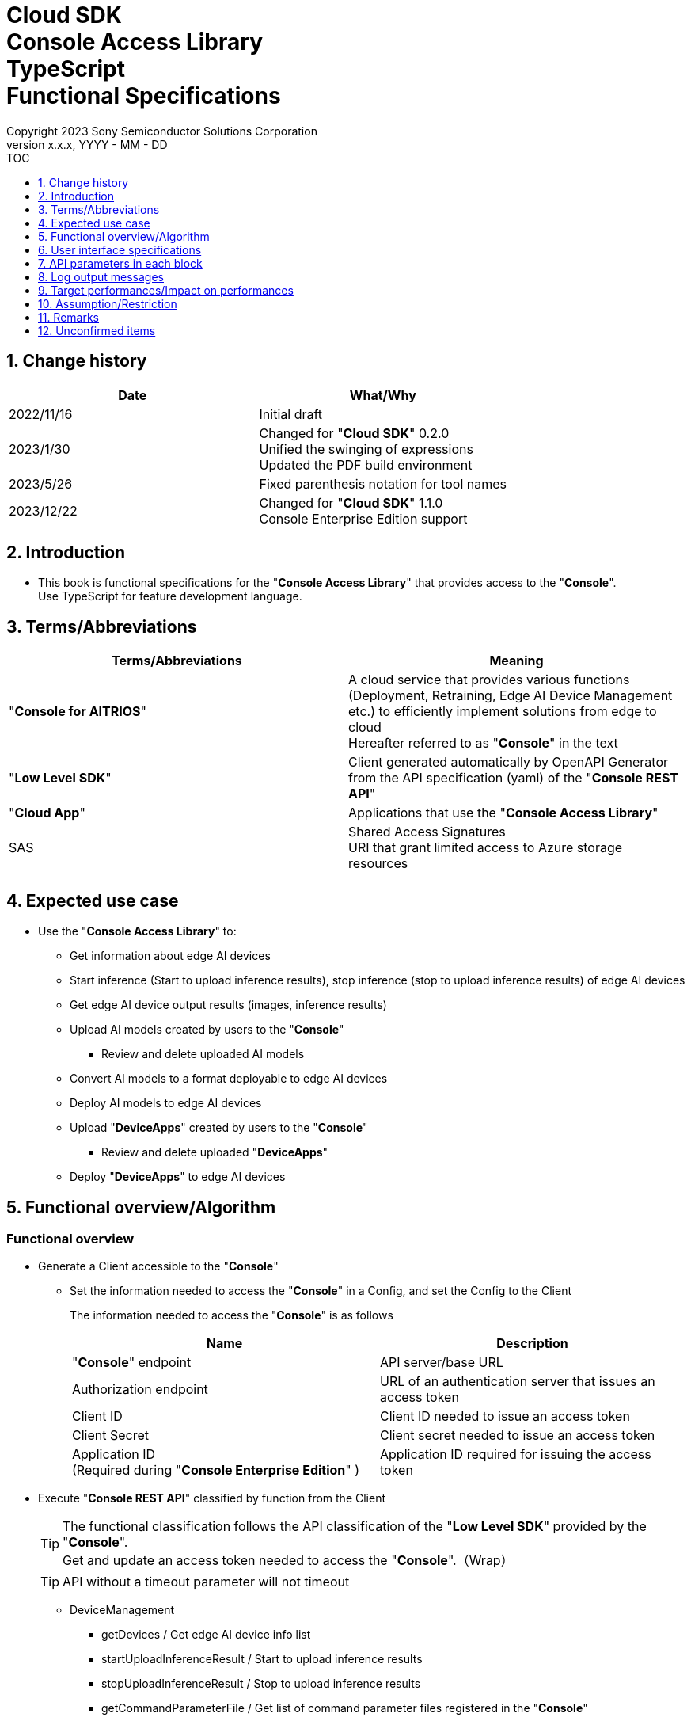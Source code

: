 = Cloud SDK pass:[<br/>] Console Access Library pass:[<br/>] TypeScript pass:[<br/>] Functional Specifications pass:[<br/>]
:sectnums:
:sectnumlevels: 1
:author: Copyright 2023 Sony Semiconductor Solutions Corporation
:version-label: Version 
:revnumber: x.x.x
:revdate: YYYY - MM - DD
:trademark-desc1: AITRIOS™ and AITRIOS logos are the registered trademarks or trademarks
:trademark-desc2: of Sony Group Corporation or its affiliated companies.
:toc:
:toc-title: TOC
:toclevels: 1
:chapter-label:
:lang: en

== Change history

|===
|Date |What/Why 

|2022/11/16
|Initial draft

|2023/1/30
|Changed for "**Cloud SDK**" 0.2.0 +
Unified the swinging of expressions +
Updated the PDF build environment

|2023/5/26
|Fixed parenthesis notation for tool names

|2023/12/22
|Changed for "**Cloud SDK**" 1.1.0 +
Console Enterprise Edition support

|===

== Introduction

* This book is functional specifications for the "**Console Access Library**" that provides access to the "**Console**". + 
Use TypeScript for feature development language.

== Terms/Abbreviations
|===
|Terms/Abbreviations |Meaning 

|"**Console for AITRIOS**"
|A cloud service that provides various functions (Deployment, Retraining, Edge AI Device Management etc.) to efficiently implement solutions from edge to cloud +
Hereafter referred to as "**Console**" in the text

|"**Low Level SDK**"
|Client generated automatically by OpenAPI Generator from the API specification (yaml) of the "**Console REST API**"

|"**Cloud App**"
|Applications that use the "**Console Access Library**"

|SAS
|Shared Access Signatures +
URI that grant limited access to Azure storage resources

|
|

|===

== Expected use case
* Use the "**Console Access Library**" to:
** Get information about edge AI devices
** Start inference (Start to upload inference results), stop inference (stop to upload inference results) of edge AI devices
** Get edge AI device output results (images, inference results)
** Upload AI models created by users to the "**Console**"
*** Review and delete uploaded AI models
** Convert AI models to a format deployable to edge AI devices
** Deploy AI models to edge AI devices
** Upload "**DeviceApps**" created by users to the "**Console**"
*** Review and delete uploaded "**DeviceApps**"
** Deploy "**DeviceApps**" to edge AI devices

== Functional overview/Algorithm
[#_Functional-Overview]
=== Functional overview
* Generate a Client accessible to the "**Console**"
** Set the information needed to access the "**Console**" in a Config, and set the Config to the Client
+
The information needed to access the "**Console**" is as follows
+
|===
|Name |Description

|"**Console**" endpoint
|API server/base URL

|Authorization endpoint
|URL of an authentication server that issues an access token

|Client ID
|Client ID needed to issue an access token

|Client Secret
|Client secret needed to issue an access token

|Application ID +
(Required during "**Console Enterprise Edition**" )
|Application ID required for issuing the access token

|===

* Execute "**Console REST API**" classified by function from the Client
+
[TIP]
====
The functional classification follows the API classification of the "**Low Level SDK**" provided by the "**Console**". + 
Get and update an access token needed to access the "**Console**".（Wrap）
====
+
[TIP]
====
API without a timeout parameter will not timeout
====
** DeviceManagement
*** getDevices / Get edge AI device info list
*** startUploadInferenceResult / Start to upload inference results
*** stopUploadInferenceResult / Stop to upload inference results
*** getCommandParameterFile / Get list of command parameter files registered in the "**Console**"
** AI Model
*** importBaseModel / Import base model
*** getModels / Get model info list
*** getBaseModelStatus / Get base model status
*** deleteModel / Delete model
*** publishModel / Publish model
** Deployment
*** importDeviceApp / Import "**DeviceApp**"
*** getDeviceApps / Get "**DeviceApp**" info list
*** deleteDeviceApp / Delete "**DeviceApp**"
*** getDeployConfigurations / Get deployment configuration list
*** createDeployConfiguration / Create deployment configuration
*** deployByConfiguration / Deploy
*** getDeployHistory / Get deployment history
*** deleteDeployConfiguration / Delete deployment configuration
*** cancelDeployment / Force cancel deployment state
*** deployDeviceApp / Deploy "**DeviceApp**"
*** undeployDeviceApp / Undeploy "**DeviceApp**"
*** getDeviceAppDeploys / Get "**DeviceApp**" deployment history
** Insight
*** getImageDirectories / Get image save directory list
*** getImages / Get saved images
*** getInferenceResults / Get list of saved inference result metadata
*** exportImages / Export saved images

* High Level API that combine "**Low Level SDK**" API for each use case can be executed.
** AI Model
*** publishModelWaitResponse / Publish model and wait for response
** Deployment
*** deployByConfigurationWaitResponse / Deploy and wait for response
*** deployDeviceAppWaitResponse / Deploy "**DeviceApp**" and wait for response
** Insight
*** getImageData / Get saved images
**** Because the getImages gets up to 256 images, this API calls the getImages multiple times to cover up the restriction
*** getLastInferenceData / Get the latest saved inference results
*** getLastInferenceAndImageData / Get the latest saved inference results and images
**** Get images with the most recent date, find and return inference results tied to images

* Log to the console when the "**Console Access Library**" is running
** The log format is defined as follows
*** [Log time] [Log level] [Client name] : Message body
*** Log time uses the system time of user environment
*** Log time outputs date + time + time zone in ISO 8601 format
*** Sample log output: + 
2022-06-21T11:31:42.612+0900 ERROR ConsoleAccessClient : Failed to log request

** The log level can be switched
*** Log levels are defined as follows
+
[%header%autowidth]
|===
|Level |Summary 

|ERROR
|Use when the "**Console Access Library**" can't finish processing successfully

|WARNING
|Use when some unexpected problem occurs that is not necessarily an error but is also not normal

|INFO
|Use when the "**Console Access Library**" executes events

|DEBUG
|Use when outputting detailed debugging information, such as how the "**Console Access Library**" is working

|OFF
|Turn off all logging
|===
*** Output logs at or above a specified log level +
Example: Output INFO/WARNING/ERROR, not DEBUG when the specified log level is INFO
*** Do not output all log levels when the specified log level is OFF
*** Set the default log level to OFF
*** Log levels are specified in the procedure specified for each language by the application using the library.
+
[%header]
|===
|Example specification in TypeScript
a|
[source, TypeScript]
----
import { Logger } from 'consoleaccesslibrary';

# Set the desired logging level
Logger.setLogLevel("warning")
----
|===

* Check for error conditions when running the "**Console Access Library**"
** Judge as an error under the following conditions
*** Bad API input parameters
*** The API input parameters are good, but the response from the "**Low Level SDK**" is not as expected (such as timeout/error)
*** Unable to connect to the "**Console**" successfully (authentication error, wrong URL, etc.)

=== Algorithm
* Start to use the "**Console Access Library**"
. "**Cloud App**" creates a Config
+
. "**Cloud App**" creates a Client
+
Get an access token and generate the "**Low Level SDK**" during Client generation
. From the Client instance, use API wrapped around "**Low Level SDK**" API, and functional complex API (High Level API) 
+
Get and update an access token needed to access the "**Console**" using an API wrapped around "**Low Level SDK**" API
+
When the Application ID is passed to Config, the token is obtained and updated by Microsoft Authentication Library
+
- The access token expires in 1 hour and is renewed if it expires in less than 180 seconds.

* Start to get inference result metadata - Stop
. Find the device ID using the `**getDevices**` API
. Start to get inference result metadata using the `**startUploadInferenceResult**` API
. Use the `**Insight**` API to get inference results and images
. Stop to get inference result metadata using the `**stopUploadInferenceResult**` API


=== Under what condition
* Use the "**Low Level SDK**" to access the "**Console REST API**"

=== API
* Config
** constructor(consoleEndpoint: string, portalAuthorizationEndpoint: string, clientId: string, clientSecret: string, applicationId: string)

* Client
** constructor(configuration: Config)
** deviceManagement()
** aiModel()
** deployment()
** insight()

* DeviceManagement
** getDevices(deviceId?: string, deviceName?: string, connectionState?: string, deviceGroupId?: string, deviceIds?: string, scope?: string ) 
** startUploadInferenceResult(deviceId: string)
** stopUploadInferenceResult(deviceId: string)
** getCommandParameterFile()

* AI Model
** importBaseModel(modelId: string, model: string, converted?: boolean, vendorName?: string, comment?: string, inputFormatParam?: string, networkConfig?: string, networkType?: string, metadataFormatId?: string)
** getModels(modelId?: string, comment?: string, projectName?: string, modelPlatform?: string, projectType?: string, deviceId?: string, latestType?: string)
** getBaseModelStatus(modelId: string, latestType?: string)
** deleteModel(modelId: string)
** publishModel(modelId: string, deviceId?: string)

* AI Model High Level API
** publishModelWaitResponse(modelId: string, deviceId?: string, callback?: publishModelWaitResponseCallback)
*** publishModelWaitResponseCallback(status: string)

* Deployment
** importDeviceApp(compiledFlg: string, appName: string, versionNumber: string, fileName: string, fileContent: string, entryPoint?: string, comment?: string, schemaInfo?: object)
** getDeviceApps()
** deleteDeviceApp(appName: string, versionNumber: string)
** getDeployConfigurations()
** createDeployConfiguration(configId: string, comment?: string, sensorLoaderVersionNumber?: string, sensorVersionNumber?: string, modelId?: string, modelVersionNumber?: string, apFwVersionNumber?: string)
** deployByConfiguration(configId: string, deviceIds: string, replaceModelId?: string, comment?: string)
** getDeployHistory(deviceId: string)
** deleteDeployConfiguration(configId: string)
** cancelDeployment(deviceId: string, deployId: string)
** deployDeviceApp(appName: string, versionNumber: string, deviceIds: string, comment?: string)
** undeployDeviceApp(deviceIds: string)
** getDeviceAppDeploys(appName: string, versionNumber: string)

* Deployment High Level API
** deployByConfigurationWaitResponse(configId: string, deviceIds: string, replaceModelId?: string, comment?: string, timeout?: number, callback?: deployByConfigurationWaitResponseCallback)
*** deployByConfigurationWaitResponseCallback(deviceStatusArray: object)
** deployDeviceAppWaitResponse(appName: string, versionNumber: string, deviceIds: string, comment?: string, callback?: deployDeviceAppWaitResponseCallback)
*** deployDeviceAppWaitResponseCallback(deviceStatusArray: object)

* Insight
** getImageDirectories(deviceId?: string)
** getImages(deviceId: string, subDirectoryName: string, numberOfImages?: number, skip?: number, orderBy?: string)
** getInferenceResults(deviceId: string, filter?: string, numberOfInferenceResults?: number, raw?: number, time?: string)
** exportImages(key: string, fromDatetime?: string, toDatetime?: string, deviceId?: string, fileFormat?: string)

* Insight High Level API
** getImageData(deviceId: string, subDirectoryName: string, numberOfImages?: number, skip?: number, orderBy?: string)
** getLastInferenceData(deviceId: string)
** getLastInferenceAndImageData(deviceId: string, subDirectoryName: string)

=== Others exclusive conditions/Specifications
* Command parameter file has been applied to the edge AI device

== User interface specifications
* None

== API parameters in each block
Each error message has a different function name depending on the language (represented in this document by an error message in TypeScript).

* Config
** constructor
+
【Error: consoleEndpoint is empty】E001 : consoleEndpoint is required.
+
【Error: portalAuthorizationEndpoint is empty】E001 : portalAuthorizationEndpoint is required.
+
【Error: clientId is empty】E001 : clientId is required.
+
【Error: clientSecret is empty】E001 : clientSecret is required.
+
|===
|Parameter’s name|Meaning|Range of parameter

|consoleEndpoint
|URL to access the "**Console**"
|None +
If not specified, read from environment variable

|portalAuthorizationEndpoint
|URL to issue an access token needed to access the "**Console**"
|None +
If not specified, read from environment variable

|clientId
|Client ID needed to issue an access token
|None +
If not specified, read from environment variable

|clientSecret
|Client secret needed to issue an access token
|None +
If not specified, read from environment variable

|applicationId
|Application ID required to issue the access token
|None +
In case it is not specified, load it from the environment
variables

|===
+
|===
|Return value|Meaning

|Config instance
|Config instance with information needed to access the "**Console**"
|===

* Client
** constructor
+
|===
|Parameter’s name|Meaning|Range of parameter

|configuration
|Config instance with information needed to access the "**Console**"
|None

|===
+
|===
|Return value|Meaning

|Client instance
|Client that can execute API wrapped around "**Low Level SDK**" API, and functional complex API (High Level API) instance
|===

** deviceManagement: Get the instance that provides DeviceManagement API
+
|===
|Parameter’s name|Meaning|Range of parameter

|-
|-
|-

|===
+
|===
|Return value|Meaning

|DeviceManagement instance
|Instance that provides DeviceManagement API
|===

** aiModel: Get the instance that provides AI Model API
+
|===
|Parameter’s name|Meaning|Range of parameter

|-
|-
|-

|===
+
|===
|Return value|Meaning

|AI Model instance
|Instance that provides AI Model API
|===

** deployment: Get the instance that provides Deployment API
+
|===
|Parameter’s name|Meaning|Range of parameter

|-
|-
|-

|===
+
|===
|Return value|Meaning

|Deployment instance
|Instance that provides Deployment API
|===

** insight: Get the instance that provides Insight API
+
|===
|Parameter’s name|Meaning|Range of parameter

|-
|-
|-

|===
+
|===
|Return value|Meaning

|Insight instance
|Instance that provides Insight API
|===

* DeviceManagement
** getDevices: Get edge AI device info list
+
【Error: When an error occurs in the "**Low Level SDK**"】Raise an error defined in the "**Console Access Library**"
+
【Error: When http_status returned from "**Low Level SDK**" API is not 200】Raise an error defined in the "**Console Access Library**"
+
|===
|Parameter’s name|Meaning|Range of parameter

|deviceId
|Edge AI device ID
|Partial search, case insensitive +
If not specified, search all deviceId

|deviceName
|Name of the edge AI device
|Partial search, case insensitive +
If not specified, search all deviceName

|connectionState
|Connection state
|Connected +
Disconnected +
Exact match search, case insensitive +
If not specified, search all connectionState

|deviceGroupId
|Affiliation group of the edge AI device
|Exact match search, case insensitive +
If not specified, search all deviceGroupId

|deviceIds
|Group that belongs to edge AI devices
|Specify multiple Device ID separated by comma. +
If not specified, search all device IDs

|scope
|Group that belongs to edge AI devices 
|Specifies the range of response parameters. +
Setting value: +
full: Return complete parameters. +
minimal: Return minimum parameters (response speed is high) +
If not specified, search entire scope

|===
+
|===
|Return value|Meaning

|Device information
|Edge AI device information
|===

** startUploadInferenceResult: Start to upload inference results
+
【Error: deviceId is empty】E001 : deviceId is required.
+
【Error: When an error occurs in the "**Low Level SDK**"】Raise an error defined in the "**Console Access Library**"
+
【Error: When http_status returned from "**Low Level SDK**" API is not 200】Raise an error defined in the "**Console Access Library**"
+
|===
|Parameter’s name|Meaning|Range of parameter

|deviceId
|Edge AI device ID
|Case sensitive

|===
+
|===
|Return value|Meaning

|result
|Execution result

|outputSubDirectory
|Input image save path、UploadMethod:Blob Storage only

|outputSubDirectoryIR
|Input inference save path、UploadMethod:Blob Storage only

|===

** stopUploadInferenceResult: Stop to upload inference results
+
【Error: deviceId is empty】E001 : deviceId is required.
+
【Error: When an error occurs in the "**Low Level SDK**"】Raise an error defined in the "**Console Access Library**"
+
【Error: When http_status returned from "**Low Level SDK**" API is not 200】Raise an error defined in the "**Console Access Library**"
+
|===
|Parameter’s name|Meaning|Range of parameter

|deviceId
|Edge AI device ID
|Case sensitive

|===
+
|===
|Return value|Meaning

|result
|Execution result

|===

** getCommandParameterFile: Get list of command parameter files registered in the "**Console**"
+
【Error: When an error occurs in the "**Low Level SDK**"】Raise an error defined in the "**Console Access Library**"
+
【Error: When http_status returned from "**Low Level SDK**" API is not 200】Raise an error defined in the "**Console Access Library**"
+
|===
|Parameter’s name|Meaning|Range of parameter

|-
|-
|-

|===
+
|===
|Return value|Meaning

|result
|List of command parameter files registered in the "**Console**"

|===

* AI Model
** importBaseModel: Import base model
+
【Error: modelId is empty】E001 : modelId is required.
+
【Error: model is empty】E001 : model is required.
+
【Error: When an error occurs in the "**Low Level SDK**"】Raise an error defined in the "**Console Access Library**"
+
【Error: When http_status returned from "**Low Level SDK**" API is not 200】Raise an error defined in the "**Console Access Library**"
+
|===
|Parameter’s name|Meaning|Range of parameter

|modelId
|Model ID(specify by new save or upgrade)
|100 characters or less +
Forbidden characters except for the following +
Half-width alphanumeric characters +
- Hyphen +
_ Underbar +
() Parenthesis +
. Dot

|model
|Model file SAS URI
|None

|converted
|Option to indicate converted
|True: Post-conversion model +
False: Pre-conversion model +
If not specified, False

|vendorName
|Vendor name（Specify by new save）
|100 characters or less +
Not specified in case of version upgrade +
If not specified, no vendor name

|comment
|Description of the model to enter when registering a new model +
Set as description of the model and version on new save +
Set as description of the version when upgrading +
|100 characters or less
If not specified, no description of the model to enter when registering a new model

|inputFormatParam
|URI of input format param file (json format) +
Evaluate the following +
Azure: SAS URI +
AWS:   Presigned URI +
Usage: Packager conversion information (image format information)
|Forbidden characters except SAS URI format +
Json format is an object array (each object contains the following values) +
Example: +
ordinal: Order of DNN input to converter (value range: 0 ~ 2) +
format: "RGB" or "BGR" +
If not specified, do not evaluate

|networkConfig
|URI of network config file in json format +
Evaluate the following +
Azure: SAS URI +
AWS:   Presigned URI +
Specify for a pre-conversion model(Ignore for a post-conversion model) +
Application: Conversion parameter information for the model converter
|Forbidden characters except SAS URI format +
If not specified, do not evaluate

|networkType
|Network type (specify only for new model registration)
|0: Custom Vision +
1: Non Custom Vision +
If not specified, 1


|labels
|Label name
|Example: ["label01","label02","label03"]

|metadataFormatId
|Metadata format ID
|Within 100 characters

|===
+
|===
|Return value|Meaning

|result
|Execution result

|===

** getModels: Get model info list
+
【Error: When an error occurs in the "**Low Level SDK**"】Raise an error defined in the "**Console Access Library**"
+
【Error: When http_status returned from "**Low Level SDK**" API is not 200】Raise an error defined in the "**Console Access Library**"
+
|===
|Parameter’s name|Meaning|Range of parameter

|modelId
|Model ID
|Partial search +
If not specified, search all modelId

|comment
|Model description
|Partial search +
If not specified, search all comment

|projectName
|Project name
|Partial search +
If not specified, search all projectName

|modelPlatform
|Model platform
|0 : Custom Vision +
1 : Non Custom Vision +
2 : Model Retrainer +
Exact match search +
If not specified, search all modelPlatform

|projectType
|Project type
|0 : Base project +
1 : Device project +
Exact match search +
If not specified, search all projectType

|deviceId
|Edge AI device ID (specify if you want to search for a device model)
|Exact match search +
Case sensitive +
If not specified, search all deviceId

|latestType
|Type of the latest version
|0 : Latest published version +
1 : Latest version, including during conversion/publishing +
Exact match search +
If not specified, 1

|===
+
|===
|Return value|Meaning

|Model information
|Same as return value name

|===

** getBaseModelStatus: Get base model status
+
【Error: modelId is empty】E001 : modelId is required.
+
【Error: When an error occurs in the "**Low Level SDK**"】Raise an error defined in the "**Console Access Library**"
+
【Error: When http_status returned from "**Low Level SDK**" API is not 200】Raise an error defined in the "**Console Access Library**"
+
|===
|Parameter’s name|Meaning|Range of parameter

|modelId
|Model ID
|None

|latestType
|Type of the latest version
|0 : Latest published version +
1 : Latest version, including during conversion/publishing +
Exact match search +
If not specified, 1

|===
+
|===
|Return value|Meaning

|Base model information
|Same as return value name

|===

** deleteModel: Delete model
+
【Error: modelId is empty】E001 : modelId is required.
+
【Error: When an error occurs in the "**Low Level SDK**"】Raise an error defined in the "**Console Access Library**"
+
【Error: When http_status returned from "**Low Level SDK**" API is not 200】Raise an error defined in the "**Console Access Library**"
+
|===
|Parameter’s name|Meaning|Range of parameter

|modelId
|Model ID
|None

|===
+
|===
|Return value|Meaning

|result
|Execution result

|===

** publishModel: Publish model
+
【Error: modelId is empty】E001 : modelId is required.
+
【Error: When an error occurs in the "**Low Level SDK**"】Raise an error defined in the "**Console Access Library**"
+
【Error: When http_status returned from "**Low Level SDK**" API is not 200】Raise an error defined in the "**Console Access Library**"
+
|===
|Parameter’s name|Meaning|Range of parameter

|modelId
|Model ID
|None

|deviceId
|Edge AI device ID
|Case sensitive +
Specify for device models +
If the base model is the target, do not specify

|===
+
|===
|Return value|Meaning

|result
|Execution result

|importId
|Import ID

|===

** publishModelWaitResponse: Publish model and wait for response
+
【Error: modelId is empty】E001 : modelId is required.
+
【Error: When an error occurs in the "**Low Level SDK**"】Raise an error defined in the "**Console Access Library**"
+
【Error: When http_status returned from "**Low Level SDK**" API is not 200】Raise an error defined in the "**Console Access Library**"
+
|===
|Parameter’s name|Meaning|Range of parameter

|modelId
|Model ID
|None

|deviceId
|Edge AI device ID
|Case sensitive +
Specify for device models +
If the base model is the target, do not specify

|callback
|Callback function
|Check the processing result with the getBaseModelStatus and call the callback function to notify the processing status
If not specified, no notification by the callback function

|===
+
|===
|Return value|Meaning

|result
|Execution result

|process time
|Processing time

|===

** publishModelWaitResponseCallback: Status notification callback function for the publishModelWaitResponse
+
|===
|Parameter’s name|Meaning|Range of parameter

|status
|Publish status
|'01': 'Before conversion' +
'02': 'Converting' +
'03': 'Conversion failed' +
'04': 'Conversion complete' +
'05': 'Adding to configuration' +
'06': 'Add to configuration failed' +
'07': 'Add to configuration complete' +
'11': 'Saving'(Model saving status for Model Retainer)

|===
+
|===
|Return value|Meaning

|-
|-

|===

* Deployment
** importDeviceApp: Import "**DeviceApp**"
+
【Error: compiledFlg is empty】E001 : compiledFlg is required.
+
【Error: appName is empty】E001 : appName is required.
+
【Error: versionNumber is empty】E001 : versionNumber is required.
+
【Error: fileName is empty】E001 : fileName is required.
+
【Error: fileContent is empty】E001 : fileContent is required.
+
【Error: When an error occurs in the "**Low Level SDK**"】Raise an error defined in the "**Console Access Library**"
+
【Error: When http_status returned from "**Low Level SDK**" API is not 200】Raise an error defined in the "**Console Access Library**"
+
|===
|Parameter’s name|Meaning|Range of parameter

|compiledFlg
|Option to indicate compiled
|0:Not compiled(will be compiled) +
1:Compiled(will not be compiled)

|appName
|Name of the "**DeviceApp**"
|The maximum character limit is "appName + versionNumber <=31" +
Forbidden characters except for the following +
・Alphanumeric characters +
・Underbar +
・Dot

|versionNumber
|"**DeviceApp**" version
|The maximum character limit is "appName + versionNumber <=31" +
Forbidden characters except for the following +
・Alphanumeric characters +
・Underbar +
・Dot

|fileName
|Name of the "**DeviceApp**" file
|None

|fileContent
|File contents of the "**DeviceApp**"
|Base64 encoded string

|entryPoint
|"**EVP module**" entry point
|None +
If not specified, "ppl"

|comment
|Description of the "**DeviceApp**"
|100 characters or less +
If not specified, no comment

|schemaInfo
|Schema information
|Format: +
const schemaInfo = +
{ interfaces: { in: [{ metadataFormatId: 'formatId' }] } }

|===
+
|===
|Return value|Meaning

|result
|Execution result

|===

** getDeviceApps: Get "**DeviceApp**" info list
+
【Error: When an error occurs in the "**Low Level SDK**"】Raise an error defined in the "**Console Access Library**"
+
【Error: When http_status returned from "**Low Level SDK**" API is not 200】Raise an error defined in the "**Console Access Library**"
+
|===
|Parameter’s name|Meaning|Range of parameter

|-
|-
|-

|===
+
|===
|Return value|Meaning

|"**DeviceApp**" information
|Same as return value name

|===

** deleteDeviceApp: Delete "**DeviceApp**"
+
【Error: appName is empty】E001 : appName is required.
+
【Error: versionNumber is empty】E001 : versionNumber is required.
+
【Error: When an error occurs in the "**Low Level SDK**"】Raise an error defined in the "**Console Access Library**"
+
【Error: When http_status returned from "**Low Level SDK**" API is not 200】Raise an error defined in the "**Console Access Library**"
+
|===
|Parameter’s name|Meaning|Range of parameter

|appName
|Name of the "**DeviceApp**"
|None

|versionNumber
|"**DeviceApp**" version
|None

|===
+
|===
|Return value|Meaning

|result
|Execution result

|===

** getDeployConfigurations: Get deployment configuration list
+
【Error: When an error occurs in the "**Low Level SDK**"】Raise an error defined in the "**Console Access Library**"
+
【Error: When http_status returned from "**Low Level SDK**" API is not 200】Raise an error defined in the "**Console Access Library**"
+
|===
|Parameter’s name|Meaning|Range of parameter

|-
|-
|-

|===
+
|===
|Return value|Meaning

|Deployment configuration
|Same as return value name

|===

** createDeployConfiguration: Create deployment configuration
+
【Error: configId is empty】E001 : configId is required.
+
【Error: When an error occurs in the "**Low Level SDK**"】Raise an error defined in the "**Console Access Library**"
+
【Error: When http_status returned from "**Low Level SDK**" API is not 200】Raise an error defined in the "**Console Access Library**"
+
|===
|Parameter’s name|Meaning|Range of parameter

|configId
|Config ID
|20 characters or less +
Forbidden characters except for the following +
Half-width alphanumeric characters +
- Hyphen +
_ Underbar +
() Parenthesis +
. Dot

|comment
|Config description
|100 characters or less +
If not specified, no comment

|sensorLoaderVersionNumber
|SensorLoader version number
|If -1 is specified, the default version (system setting "DVC0017") is applied +
If not specified, no SensorLoader deployment

|sensorVersionNumber
|Sensor version number
|If -1 is specified, the default version (system setting "DVC0018") is applied +
If not specified, no Sensor deployment

|modelId
|Model ID
|If not specified, no model deployment

|modelVersionNumber
|Model version number
|If not specified, the latest version applies

|apFwVersionNumber
|ApFw version number
|If not specified, no firmware deployment

|===
+
|===
|Return value|Meaning

|result
|Execution result

|===

** deployByConfiguration: Deploy
+
【Error: configId is empty】E001 : configId is required.
+
【Error: deviceIds is empty】E001 : deviceIds is required.
+
【Error: When an error occurs in the "**Low Level SDK**"】Raise an error defined in the "**Console Access Library**"
+
【Error: When http_status returned from "**Low Level SDK**" API is not 200】Raise an error defined in the "**Console Access Library**"
+
|===
|Parameter’s name|Meaning|Range of parameter

|configId
|Config ID
|None

|deviceIds
|Edge AI device IDs
|Specify multiple edge AI device IDs separated by commas +
Case sensitive

|replaceModelId
|ID of the model being replaced
|Specify the modelId or networkId +
If the specified model ID is not in the DB, treat the input value as networkId ("**Console**" internal management ID) +
If not specified, do not replace.

|comment
|Deployment comment
|100 characters or less +
If not specified, no comment

|===
+
|===
|Return value|Meaning

|result
|Execution result

|===

** getDeployHistory: Get deployment history
+
【Error: deviceId is empty】E001 : deviceId is required.
+
【Error: When an error occurs in the "**Low Level SDK**"】Raise an error defined in the "**Console Access Library**"
+
【Error: When http_status returned from "**Low Level SDK**" API is not 200】Raise an error defined in the "**Console Access Library**"
+
|===
|Parameter’s name|Meaning|Range of parameter

|deviceId
|Edge AI device ID
|Case sensitive

|===
+
|===
|Return value|Meaning

|Deployment history
|Same as return value name

|===

** deleteDeployConfiguration: Delete deployment configuration
+
【Error: configId is empty】E001 : configId is required.
+
【Error: When an error occurs in the "**Low Level SDK**"】Raise an error defined in the "**Console Access Library**"
+
【Error: When http_status returned from "**Low Level SDK**" API is not 200】Raise an error defined in the "**Console Access Library**"
+
|===
|Parameter’s name|Meaning|Range of parameter

|configId
|Config ID
|None

|===
+
|===
|Return value|Meaning

|result
|Execution result

|===

** cancelDeployment: Force cancel deployment state
+
【Error: deviceId is empty】E001 : deviceId is required.
+
【Error: deployId is empty】E001 : deployId is required.
+
【Error: When an error occurs in the "**Low Level SDK**"】Raise an error defined in the "**Console Access Library**"
+
【Error: When http_status returned from "**Low Level SDK**" API is not 200】Raise an error defined in the "**Console Access Library**"
+
|===
|Parameter’s name|Meaning|Range of parameter

|deviceId
|Edge AI device ID
|Case sensitive

|deployId
|Deploy ID
|ID that can be gotten using the getDeployHistory

|===
+
|===
|Return value|Meaning

|result
|Execution result

|===

** deployDeviceApp: Deploy "**DeviceApp**"
+
【Error: appName is empty】E001 : appName is required.
+
【Error: versionNumber is empty】E001 : versionNumber is required.
+
【Error: deviceIds is empty】E001 : deviceIds is required.
+
【Error: When an error occurs in the "**Low Level SDK**"】Raise an error defined in the "**Console Access Library**"
+
【Error: When http_status returned from "**Low Level SDK**" API is not 200】Raise an error defined in the "**Console Access Library**"
+
|===
|Parameter’s name|Meaning|Range of parameter

|appName
|App name
|None

|versionNumber
|App version
|None

|deviceIds
|Edge AI device IDs
|Specify multiple edge AI device IDs separated by commas +
Case sensitive

|comment
|Deployment comment
|100 characters or less +
If not specified, no comment

|===
+
|===
|Return value|Meaning

|result
|Execution result

|===

** undeployDeviceApp: Undeploy "**DeviceApp**"
+
【Error: deviceIds is empty】E001 : deviceIds is required.
+
【Error: When an error occurs in the "**Low Level SDK**"】Raise an error defined in the "**Console Access Library**"
+
【Error: When http_status returned from "**Low Level SDK**" API is not 200】Raise an error defined in the "**Console Access Library**"
+
|===
|Parameter’s name|Meaning|Range of parameter

|deviceIds
|Edge AI device ID
|Specify multiple edge AI device IDs separated by commas +
Case sensitive

|===
+
|===
|Return value|Meaning

|result
|Execution result

|===

** getDeviceAppDeploys: Get "**DeviceApp**" deployment history
+
【Error: appName is empty】E001 : appName is required.
+
【Error: versionNumber is empty】E001 : versionNumber is required.
+
【Error: When an error occurs in the "**Low Level SDK**"】Raise an error defined in the "**Console Access Library**"
+
【Error: When http_status returned from "**Low Level SDK**" API is not 200】Raise an error defined in the "**Console Access Library**"
+
|===
|Parameter’s name|Meaning|Range of parameter

|appName
|App name
|None

|versionNumber
|App version
|None

|===
+
|===
|Return value|Meaning

|"**DeviceApp**" deployment history
|Same as return value name

|===

** deployByConfigurationWaitResponse: Deploy and wait for response
+
【Error: configId is empty】E001 : configId is required.
+
【Error: deviceIds is empty】E001 : deviceIds is required.
+
【Error: When an error occurs in the "**Low Level SDK**"】Raise an error defined in the "**Console Access Library**"
+
【Error: When http_status returned from "**Low Level SDK**" API is not 200】Raise an error defined in the "**Console Access Library**"
+
|===
|Parameter’s name|Meaning|Range of parameter

|configId
|Config ID
|None

|deviceIds
|Edge AI device IDs
|Specify multiple edge AI device IDs separated by commas +
Case sensitive

|replaceModelId
|ID of the model being replaced
|Specify the modelId or networkId +
If the specified model ID is not in the DB, treat the input value as networkId ("**Console**" internal management ID) +
If not specified, do not replace.

|comment
|Deployment comment
|100 characters or less +
If not specified, do not replace

|timeout
|timeout waiting for completion +
Set the timeout to exit the deployment process because it may remain in progress, such as when edge AI device hangs.
|None +
If not specified, 3600 seconds

|callback
|Callback function +
Check the processing result with the getDeployHistory and call the callback function to notify the processing status
|If not specified, no notification by the callback function

|===
+
|===
|Return value|Meaning

|result
|Execution result

|process time
|Processing time

|===

** deployByConfigurationWaitResponseCallback: Status notification callback function for the deployByConfigurationWaitResponse
+
|===
|Parameter’s name|Meaning|Range of parameter

|deviceStatusArray
|List of deployment state of edge AI devices
|The format is as follows: +
[ +
　{ +
　　<deviceId>: { +
　　　"status":<status> +
　　} +
　}, +
] +

Fill in data for deviceId specified by deviceIds in devloyByConfigurationWaitResponse +

<deviceId>: Edge AI device ID +
<status>: Fill in the following deployment states +
　0: Deploying +
　1: Success +
　2: Failure +
　3: Cancel +
　9: "**DeviceApp**" is undeployed

|===
+
|===
|Return value|Meaning

|-
|-

|===

** deployDeviceAppWaitResponse: Deploy "**DeviceApp**" and wait for response
+
【Error: appName is empty】E001 : appName is required.
+
【Error: versionNumber is empty】E001 : versionNumber is required.
+
【Error: deviceIds is empty】E001 : deviceIds is required.
+
【Error: When an error occurs in the "**Low Level SDK**"】Raise an error defined in the "**Console Access Library**"
+
【Error: When http_status returned from "**Low Level SDK**" API is not 200】Raise an error defined in the "**Console Access Library**"
+
|===
|Parameter’s name|Meaning|Range of parameter

|appName
|App name
|None

|versionNumber
|App version
|None

|deviceIds
|Edge AI device IDs
|Specify multiple edge AI device IDs separated by commas +
Case sensitive

|comment
|Deployment comment
|100 characters or less +
If not specified, no comment

|callback
|Callback function +
Check the processing result with the getDeviceAppDeploys and call the callback function to notify the processing status
|If not specified, no notification by the callback function

|===
+
|===
|Return value|Meaning

|result
|Execution result

|process time
|Processing time

|===

** deployDeviceAppWaitResponseCallback: Status notification callback function for the deployDeviceAppWaitResponse
+
|===
|Parameter’s name|Meaning|Range of parameter

|deviceStatusArray
|List of deployment state of edge AI devices
|The format is as follows: +
[ +
　{ +
　　<deviceId>: { +
　　　"status":<status>, +
　　　"found_position":<found_position>, +
　　　"skip":<skip> +
　　} +
　}, +
] +

Fill in data for deviceId specified by deviceIds in deployDeviceAppWaitResponse +

<deviceId>: Edge AI device ID +
<found_position>: Index of the deviceId stored in the getDeviceAppDeploys response +
<skip>: Fill in the following values +
　0: For the most recent status stored in the getDeviceAppDeploys response +
　1: For the non-most recent status stored in the getDeviceAppDeploys response +
<status>: Fill in the following deployment states +
　0: Deploying +
　1: Success +
　2: Failure +
　3: Cancel +

|===
+
|===
|Return value|Meaning

|-
|-

|===

* Insight
** getImageDirectories: Get image save directory list
+
【Error: When an error occurs in the "**Low Level SDK**"】Raise an error defined in the "**Console Access Library**"
+
【Error: When http_status returned from "**Low Level SDK**" API is not 200】Raise an error defined in the "**Console Access Library**"
+
|===
|Parameter’s name|Meaning|Range of parameter

|deviceId
|Edge AI device ID
|Case sensitive +
If not specified, return information for all deviceIds

|===
+
|===
|Return value|Meaning

|Image save directory information
|Same as return value name
|===

** getImages: Get saved images
+
【Error: deviceId is empty】E001 : deviceId is required.
+
【Error: subDirectoryName is empty】E001 : subDirectoryName is required.
+
【Error: When an error occurs in the "**Low Level SDK**"】Raise an error defined in the "**Console Access Library**"
+
【Error: When http_status returned from "**Low Level SDK**" API is not 200】Raise an error defined in the "**Console Access Library**"
+
|===
|Parameter’s name|Meaning|Range of parameter

|deviceId
|Edge AI device ID
|Case sensitive

|subDirectoryName
|Image save subdirectory
|None +
The subdirectory is either the directory notified in the response to the startUploadInferenceResult or the directory gotten by the getImageDirectories

|numberOfImages
|Number of images to get
|0-256 +
If not specified:50

|skip
|Number of images to skip getting
|None +
If not specified:0

|orderBy
|Sort order: Sort order by date and time the image was created
|DESC、ASC、desc、asc +
If not specified:ASC

|===
+
|===
|Return value|Meaning

|Total image count
|Same as return value name

|Image file name and image file data
|Same as return value name, image data is Base64 encoded
|===

** getInferenceResults: Get list of saved inference result metadata
+
【Error: deviceId is empty】E001 : deviceId is required.
+
【Error: When an error occurs in the "**Low Level SDK**"】Raise an error defined in the "**Console Access Library**"
+
【Error: When http_status returned from "**Low Level SDK**" API is not 200】Raise an error defined in the "**Console Access Library**"
+
|===
|Parameter’s name|Meaning|Range of parameter

|deviceId
|Edge AI device ID
|Case sensitive

|filter
|Search filter (same specifications as Cosmos DB UI in Azure portal except for the following)) +
- The where string need not be prepended +
- No need to attach deviceId
|None

|numberOfInferenceResults
|Number of inference results gotten
|None +
If not specified:20

|raw
|Data format of inference results
|1:Append records as they are saved in Cosmos DB +
0:Do not append +
If not specified:1

|time
|Timestamp of the inference results saved in Cosmos DB
|yyyyMMddHHmmssfff +
- yyyy: 4-digit string of the year +
- MM: 2-digit string of the month +
- dd: 2-digit string of the day +
- HH: 2-digit string of the time +
- mm: 2-digit string of the minute +
- ss: 2-digit string of the second +
- fff: 3-digit string of the millisecond

|===
+
|===
|Return value|Meaning

|Inference results
|Same as return value name
|===

** exportImages: Export saved images
+
【Error: key is empty】E001 : key is required.
+
【Error: When an error occurs in the "**Low Level SDK**"】Raise an error defined in the "**Console Access Library**"
+
【Error: When http_status returned from "**Low Level SDK**" API is not 200】Raise an error defined in the "**Console Access Library**"
+
|===
|Parameter’s name|Meaning|Range of parameter

|key
|RSA public key
|Base64 encoded string

|fromDatetime
|Date and time(From)
|yyyyMMddhhmm format +
If not specified, no start date and time is set

|toDatetime
|Date and time(To)
|yyyyMMddhhmm format +
If not specified, no end date and time is set

|deviceId
|Edge AI device ID
|Case sensitive +
If not specified, specify all deviceId

|fileFormat
|Image file format
|JPG, BMP, RAW +
If not specified, specify all file format

|===
+
|===
|Return value|Meaning

|key
|Common key +
A common key for decrypting images encrypted with a public key

|url
|SUS URI for download

|===

** getImageData: Get saved images
+
【Error: deviceId is empty】E001 : deviceId is required.
+
【Error: subDirectoryName is empty】E001 : subDirectoryName is required.
+
【Error: When an error occurs in the "**Low Level SDK**"】Raise an error defined in the "**Console Access Library**"
+
【Error: When http_status returned from "**Low Level SDK**" API is not 200】Raise an error defined in the "**Console Access Library**"
+
|===
|Parameter’s name|Meaning|Range of parameter

|deviceId
|Edge AI device ID
|Case sensitive

|subDirectoryName
|Image save subdirectory
|None +
The subdirectory is either the directory notified in the response to the startUploadInferenceResult or the directory gotten by the getImageDirectories

|numberOfImages
|Number of images to get
|None +
If not specified:50

|skip
|Number of images to skip getting
|None +
If not specified:0

|orderBy
|Sort order: Sort order by date and time the image was created
|DESC、ASC、desc、asc +
If not specified:ASC

|===
+
|===
|Return value|Meaning

|Total image count
|Same as return value name

|Image file name and image file data
|Same as return value name, image data is Base64 encoded
|===

** getLastInferenceData: Get the latest saved inference results
+
【Error: deviceId is empty】E001 : deviceId is required.
+
【Error: When an error occurs in the "**Low Level SDK**"】Raise an error defined in the "**Console Access Library**"
+
【Error: When http_status returned from "**Low Level SDK**" API is not 200】Raise an error defined in the "**Console Access Library**"
+
|===
|Parameter’s name|Meaning|Range of parameter

|deviceId
|Edge AI device ID
|Case sensitive

|===
+
|===
|Return value|Meaning

|Inference results
|Same as return value name
|===

** getLastInferenceAndImageData(): Get the latest saved inference results and images
+
【Error: deviceId is empty】E001 : deviceId is required.
+
【Error: subDirectoryName is empty】E001 : subDirectoryName is required.
+
【Error: When an error occurs in the "**Low Level SDK**"】Raise an error defined in the "**Console Access Library**"
+
【Error: When http_status returned from "**Low Level SDK**" API is not 200】Raise an error defined in the "**Console Access Library**"
+
|===
|Parameter’s name|Meaning|Range of parameter

|deviceId
|Edge AI device ID
|Case sensitive

|subDirectoryName
|Image save subdirectory
|None +
The subdirectory is either the directory notified in the response to the startUploadInferenceResult or the directory gotten by the getImageDirectories

|===
+
|===
|Return value|Meaning

|Inference results and image data
|Same as return value name, image data is Base64 encoded
|===

== Log output messages
The messages to be displayed for each level are defined as follows

=== ERROR level
[%header%autowidth]
|===
|MessageID |Conditions |Message |Parameter
|E001
|Output when a required parameter is not passed
|{0} is required.
|{0}:Parameter name not passed
|===

=== WARNING level
[%header%autowidth]
|===
|MessageID |Conditions |Message |Parameter
|W001
|Output when calling a deprecated class or function
|{0} has been deprecated.
|{0}:Name of the called class or function
|===

=== INFO level
T.B.D.

=== DEBUG level
T.B.D.

== Target performances/Impact on performances
* None

== Assumption/Restriction
* None

== Remarks
* None

== Unconfirmed items
* None
